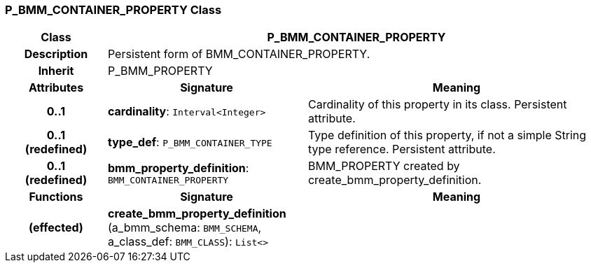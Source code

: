 === P_BMM_CONTAINER_PROPERTY Class

[cols="^1,2,3"]
|===
h|*Class*
2+^h|*P_BMM_CONTAINER_PROPERTY*

h|*Description*
2+a|Persistent form of BMM_CONTAINER_PROPERTY.

h|*Inherit*
2+|P_BMM_PROPERTY

h|*Attributes*
^h|*Signature*
^h|*Meaning*

h|*0..1*
|*cardinality*: `Interval<Integer>`
a|Cardinality of this property in its class. Persistent attribute.

h|*0..1 +
(redefined)*
|*type_def*: `P_BMM_CONTAINER_TYPE`
a|Type definition of this property, if not a simple String type reference. Persistent attribute.

h|*0..1 +
(redefined)*
|*bmm_property_definition*: `BMM_CONTAINER_PROPERTY`
a|BMM_PROPERTY created by create_bmm_property_definition.
h|*Functions*
^h|*Signature*
^h|*Meaning*

h|(effected)
|*create_bmm_property_definition* (a_bmm_schema: `BMM_SCHEMA`, a_class_def: `BMM_CLASS`): `List<>`
a|
|===
